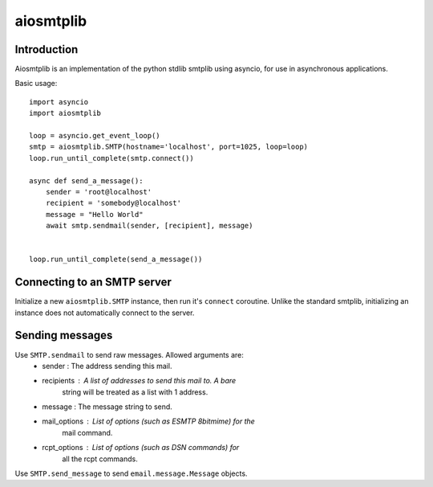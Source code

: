 aiosmtplib
==========

Introduction
------------

Aiosmtplib is an implementation of the python stdlib smtplib using asyncio, for
use in asynchronous applications.

Basic usage::

    import asyncio
    import aiosmtplib

    loop = asyncio.get_event_loop()
    smtp = aiosmtplib.SMTP(hostname='localhost', port=1025, loop=loop)
    loop.run_until_complete(smtp.connect())

    async def send_a_message():
        sender = 'root@localhost'
        recipient = 'somebody@localhost'
        message = "Hello World"
        await smtp.sendmail(sender, [recipient], message)


    loop.run_until_complete(send_a_message())



Connecting to an SMTP server
----------------------------

Initialize a new ``aiosmtplib.SMTP`` instance, then run it's ``connect``
coroutine. Unlike the standard smtplib, initializing an instance does not
automatically connect to the server.

Sending messages
----------------

Use ``SMTP.sendmail`` to send raw messages. Allowed arguments are:
    - sender       : The address sending this mail.
    - recipients   : A list of addresses to send this mail to.  A bare
                     string will be treated as a list with 1 address.
    - message      : The message string to send.
    - mail_options : List of options (such as ESMTP 8bitmime) for the
                     mail command.
    - rcpt_options : List of options (such as DSN commands) for
                     all the rcpt commands.

Use ``SMTP.send_message`` to send ``email.message.Message`` objects.

